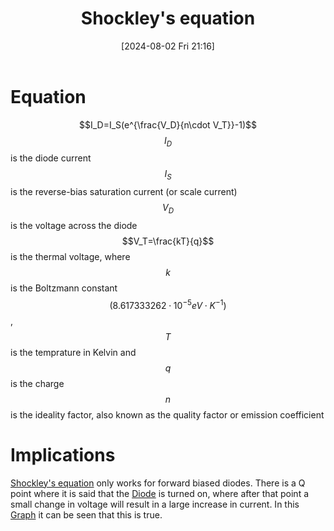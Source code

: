 :PROPERTIES:
:ID:       21a23149-640a-4216-8f06-604d995a9d06
:END:
#+title: Shockley's equation
#+date: [2024-08-02 Fri 21:16]
#+STARTUP: latexpreview


* Equation
\[I_D=I_S(e^{\frac{V_D}{n\cdot V_T}}-1)\]
\[I_D\] is the diode current
\[I_S\] is the reverse-bias saturation current (or scale current)
\[V_D\] is the voltage across the diode
\[V_T=\frac{kT}{q}\] is the thermal voltage, where \[k\] is the Boltzmann constant \[(8.617333262\cdot 10^{−5} eV\cdot K^{-1})\], \[T\] is the temprature in Kelvin and \[q\] is the charge
\[n  \] is the ideality factor, also known as the quality factor or emission coefficient
* Implications
[[id:21a23149-640a-4216-8f06-604d995a9d06][Shockley's equation]] only works for forward biased diodes.
There is a Q point where it is said that the [[id:a07c8c29-2c60-4b1e-aad9-8e99801e0dc4][Diode]] is turned on, where after that point a small change in voltage will result in a large increase in current.
In this [[https://upload.wikimedia.org/wikipedia/commons/a/ae/Diode_Law_Graph.jpg][Graph]] it can be seen that this is true.
